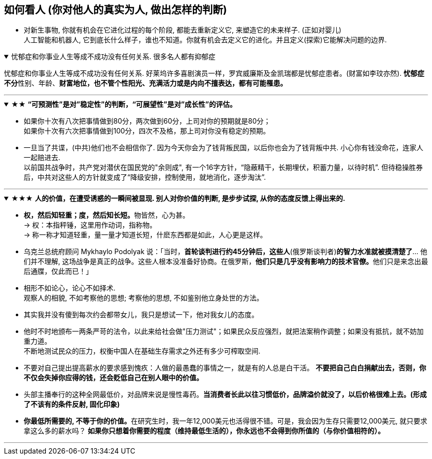 

== 如何看人 (你对他人的真实为人, 做出怎样的判断)

- 对新生事物, 你就有机会在它进化过程的每个阶段, 都能去重新定义它, 来塑造它的未来样子. (正如对婴儿)  +
人工智能和机器人, 它到底长什么样子，谁也不知道。你就有机会去定义它的进化。并且定义(探索)它能解决问题的边界.


.忧郁症和你事业人生等成不成功没有任何关系. 很多名人都有抑郁症
[%collapsible%open]
====
忧郁症和你事业人生等成不成功没有任何关系. 好莱坞许多喜剧演员一样，罗宾威廉斯及金凯瑞都是忧郁症患者。(财富如李玟亦然). **忧郁症不分**性别、年龄、*财富地位，也不管个性阳光、充满活力或是内向不擅表达，都有可能罹患。*

'''
====


.★★ *“可预测性”是对”稳定性”的判断，“可展望性”是对”成长性”的评估。*
[%collapsible%open]
====
- 如果你十次有八次把事情做到80分，两次做到60分，上司对你的预期就是80分；  +
如果你十次有六次把事情做到100分，四次不及格，那上司对你没有稳定的预期。

- 一旦当了共谍，(中共)他们也不会相信你了. 因为今天你会为了钱背叛民国，以后你也会为了钱背叛中共. 小心你有钱没命花，连家人一起赔进去. +
以前国共战争时，共产党对潜伏在国民党的"余则成", 有一个16字方针，“隐蔽精干，长期埋伏，积蓄力量，以待时机”. 但待稳操胜券后，中共对这些人的方针就变成了“降级安排，控制使用，就地消化，逐步淘汰”.

'''
====

.★★★ *人的价值，在遭受诱惑的一瞬间被显现. 别人对你价值的判断, 是步步试探, 从你的态度反馈上得出来的.*
[%collapsible%open]
====
- **权，然后知轻重；度，然后知长短。**物皆然，心为甚。 +
→ 权：本指秤锤，这里用作动词，指称物。  +
→ 称一称才知道轻重，量一量才知道长短，什麽东西都是如此，人心更是这样。

- 乌克兰总统府顾问 Mykhaylo Podolyak 说：「当时，*首轮谈判进行约45分钟后，这些人*(俄罗斯谈判者)*的智力水准就被摸清楚了*… 他们并不理解, 这场战争是真正的战争。这些人根本没准备好协商。在俄罗斯，**他们只是几乎没有影响力的技术官僚。**他们只是来念出最后通牒，仅此而已！」


- 相形不如论心，论心不如择术.  +
观察人的相貌, 不如考察他的思想; 考察他的思想, 不如鉴别他立身处世的方法。

- 其实我并没有傻到每次约会都带女儿，我只是想试一下，他对我女儿的态度。

- 他时不时地颁布一两条严苛的法令，以此来给社会做"压力测试"；如果民众反应强烈，就把法案稍作调整；如果没有抵抗，就不妨加重力道。 +
不断地测试民众的压力，权衡中国人在基础生存需求之外还有多少可榨取空间.

- 不要对自己提出提高薪水的要求感到愧疚：人做的最愚蠢的事情之一，就是有的人总是白干活。 *不要把自己白白捐献出去，否则，你不仅会失掉你应得的钱，还会贬低自己在别人眼中的价值。*

- 头部主播奉行的这种全网最低价，对品牌来说是慢性毒药。*当消费者长此以往习惯低价，品牌溢价就没了，以后价格很难上去。(形成了不该有的条件反射, 固化印象)*

- **你最低所需要的, 不等于你的价值。**在研究生时，我一年12,000美元也活得很不错。可是，我会因为生存只需要12,000美元, 就只要求拿这么多的薪水吗？ *如果你只想着你需要的程度（维持最低生活的），你永远也不会得到你所值的（与你价值相符的）。*

'''
====

